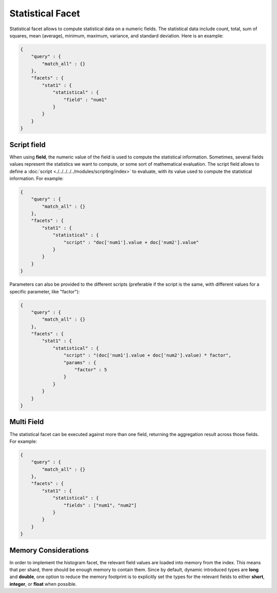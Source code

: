 Statistical Facet
=================

Statistical facet allows to compute statistical data on a numeric fields. The statistical data include count, total, sum of squares, mean (average), minimum, maximum, variance, and standard deviation. Here is an example:


.. code-block:: js


    {
        "query" : {
            "match_all" : {}
        },
        "facets" : {
            "stat1" : {
                "statistical" : {
                    "field" : "num1"
                }
            }
        }
    }    


Script field
------------

When using **field**, the numeric value of the field is used to compute the statistical information. Sometimes, several fields values represent the statistics we want to compute, or some sort of mathematical evaluation. The script field allows to define a :doc:`script <./../../../../modules/scripting/index>` to evaluate, with its value used to compute the statistical information. For example:


.. code-block:: js


    {
        "query" : {
            "match_all" : {}
        },
        "facets" : {
            "stat1" : {
                "statistical" : {
                    "script" : "doc['num1'].value + doc['num2'].value"
                }
            }
        }
    }    


Parameters can also be provided to the different scripts (preferable if the script is the same, with different values for a specific parameter, like "factor"):


.. code-block:: js


    {
        "query" : {
            "match_all" : {}
        },
        "facets" : {
            "stat1" : {
                "statistical" : {
                    "script" : "(doc['num1'].value + doc['num2'].value) * factor",
                    "params" : {
                        "factor" : 5
                    }
                }
            }
        }
    }    


Multi Field
-----------

The statistical facet can be executed against more than one field, returning the aggregation result across those fields. For example:


.. code-block:: js


    {
        "query" : {
            "match_all" : {}
        },
        "facets" : {
            "stat1" : {
                "statistical" : {
                    "fields" : ["num1", "num2"]
                }
            }
        }
    }    



Memory Considerations
---------------------

In order to implement the histogram facet, the relevant field values are loaded into memory from the index. This means that per shard, there should be enough memory to contain them. Since by default, dynamic introduced types are **long** and **double**, one option to reduce the memory footprint is to explicitly set the types for the relevant fields to either **short**, **integer**, or **float** when possible.

